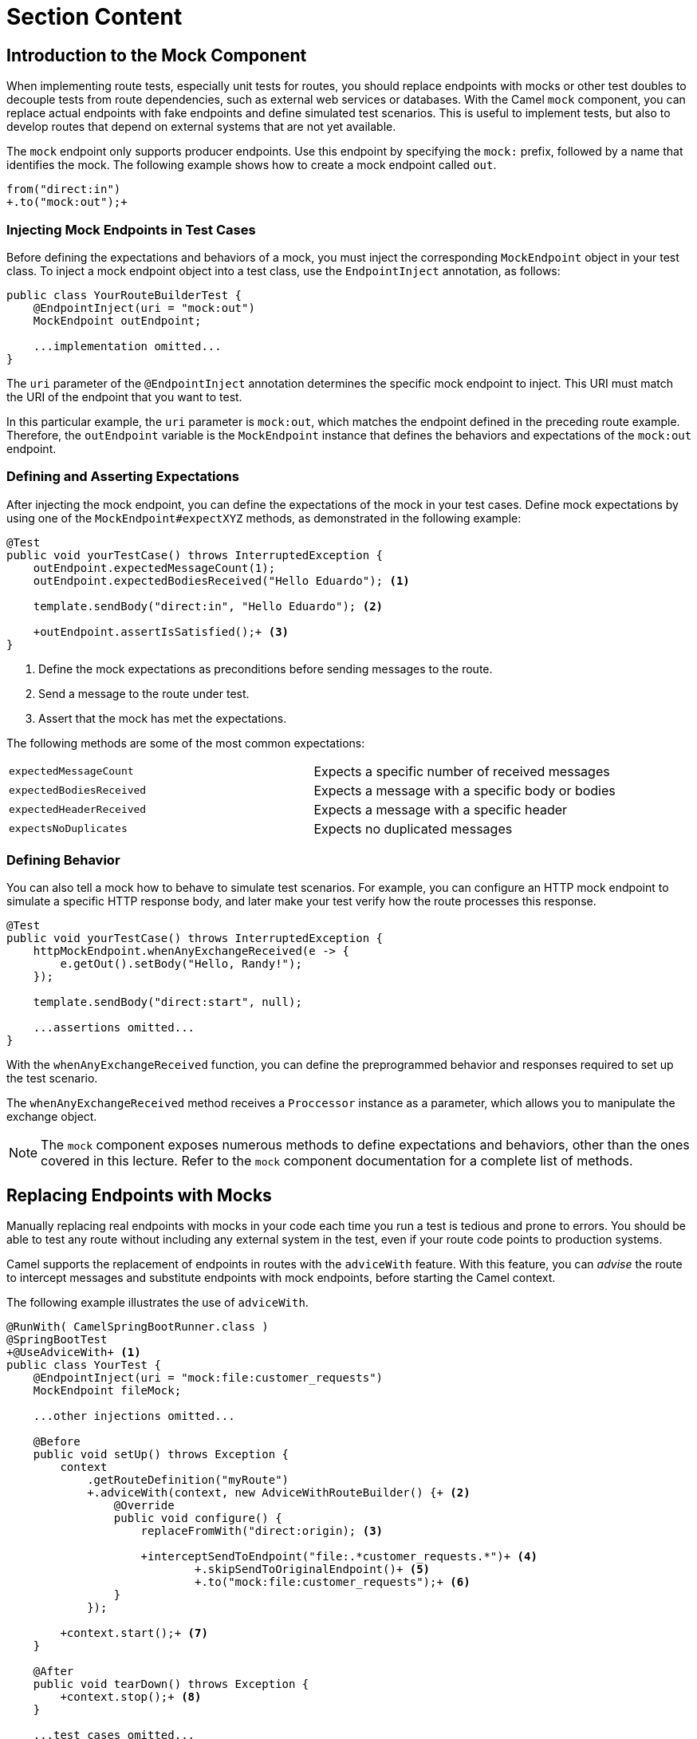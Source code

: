 ifndef::backend-docbook5,backend-docbook45[:imagesdir: ../../..]
[id='testmock-lecture']
= Section Content

== Introduction to the Mock Component

When implementing route tests, especially unit tests for routes, you should replace endpoints with mocks or other test doubles to decouple tests from route dependencies, such as external web services or databases.
With the Camel `+mock+` component, you can replace actual endpoints with fake endpoints and define simulated test scenarios.
This is useful to implement tests, but also to develop routes that depend on external systems that are not yet available.

The `+mock+` endpoint only supports producer endpoints.
Use this endpoint by specifying the `+mock:+` prefix, followed by a name that identifies the mock.
The following example shows how to create a mock endpoint called `+out+`.

[subs=+quotes]
----
from("direct:in")
`+.to("mock:out");+`
----

=== Injecting Mock Endpoints in Test Cases

Before defining the expectations and behaviors of a mock, you must inject the corresponding `+MockEndpoint+` object in your test class.
To inject a mock endpoint object into a test class, use the `+EndpointInject+` annotation, as follows:

[subs=+quotes]
----
public class YourRouteBuilderTest {
    `@EndpointInject(uri = "mock:out")
    MockEndpoint outEndpoint;`

    ...implementation omitted...
}
----

The `+uri+` parameter of the `+@EndpointInject+` annotation determines the specific mock endpoint to inject.
This URI must match the URI of the endpoint that you want to test.

In this particular example,  the `+uri+` parameter is `+mock:out+`, which matches the endpoint defined in the preceding route example.
Therefore, the `+outEndpoint+` variable is the `+MockEndpoint+` instance that defines the behaviors and expectations of the `+mock:out+` endpoint.

=== Defining and Asserting Expectations
After injecting the mock endpoint, you can define the expectations of the mock in your test cases.
Define mock expectations by using one of the `+MockEndpoint#expectXYZ+` methods, as demonstrated in the following example:

[subs=+quotes]
----
@Test
public void yourTestCase() throws InterruptedException {
    `outEndpoint.expectedMessageCount(1);
    outEndpoint.expectedBodiesReceived("Hello Eduardo");` <1>

    template.sendBody("direct:in", "Hello Eduardo"); <2>

    `+outEndpoint.assertIsSatisfied();+` <3>
}
----

<1> Define the mock expectations as preconditions before sending messages to the route.
<2> Send a message to the route under test.
<3> Assert that the mock has met the expectations.

The following methods are some of the most common expectations:

[cols="1,1"]
|===
| `+expectedMessageCount+`
| Expects a specific number of received messages

| `+expectedBodiesReceived+`
| Expects a message with a specific body or bodies

| `+expectedHeaderReceived+`
| Expects a message with a specific header

| `+expectsNoDuplicates+`
| Expects no duplicated messages
|===


=== Defining Behavior

You can also tell a mock how to behave to simulate test scenarios.
For example, you can configure an HTTP mock endpoint to simulate a specific HTTP response body, and later make your test verify how the route processes this response.

[subs=+quotes]
----
@Test
public void yourTestCase() throws InterruptedException {
    `httpMockEndpoint.whenAnyExchangeReceived(e -> {
        e.getOut().setBody("Hello, Randy!");
    });`

    template.sendBody("direct:start", null);

    ...assertions omitted...
}
----

With the `+whenAnyExchangeReceived+` function, you can define the preprogrammed behavior and responses required to set up the test scenario.

The `+whenAnyExchangeReceived+` method receives a `+Proccessor+` instance as a parameter, which allows you to manipulate the exchange object.

[NOTE]
====
The `+mock+` component exposes numerous methods to define expectations and behaviors, other than the ones covered in this lecture.
Refer to the `+mock+` component documentation for a complete list of methods.
====

== Replacing Endpoints with Mocks

Manually replacing real endpoints with mocks in your code each time you run a test is tedious and prone to errors.
You should be able to test any route without including any external system in the test, even if your route code points to production systems.

Camel supports the replacement of endpoints in routes with the `+adviceWith+` feature.
With this feature, you can _advise_ the route to intercept messages and substitute endpoints with mock endpoints, before starting the Camel context.

The following example illustrates the use of `+adviceWith+`.

[subs=+quotes]
----
@RunWith( CamelSpringBootRunner.class )
@SpringBootTest
`+@UseAdviceWith+` <1>
public class YourTest {
    @EndpointInject(uri = "mock:file:customer_requests")
    MockEndpoint fileMock;

    ...other injections omitted...

    @Before
    public void setUp() throws Exception {
        context
            .getRouteDefinition("myRoute")
            `+.adviceWith(context, new AdviceWithRouteBuilder() {+` <2>
                `@Override
                public void configure() {
                    replaceFromWith("direct:origin);` <3>

                    `+interceptSendToEndpoint("file:.\*customer_requests.*")+` <4>
                            `+.skipSendToOriginalEndpoint()+` <5>
                            `+.to("mock:file:customer_requests");+` <6>
                `}
            });`

        `+context.start();+` <7>
    }

    @After
    public void tearDown() throws Exception {
        `+context.stop();+` <8>
    }

    ...test cases omitted...
}
----

<1> The `+@UseAdviceWith+` annotation marks the use of `+adviceWith+` in the test class.
This annotation deactivates the automatic Camel context start/stop feature.
Deactivating the context autostart is a prerequisite, because Camel needs to know route advice before starting the context.

<2> The `+adviceWith+` method requires an `+AdviceWithRouteBuilder+` object.
You must override the `+configure+` method of this class to advise the route.

<3> The `+replaceFromWith+` call replaces the `+from+` endpoint with another component.

<4> The `+interceptSendToEndpoint+` call intercepts messages sent to endpoints that match the pattern.

<5> The `+skipSendToOriginalEndpoint+` call skips the original endpoint and just sends messages to the mock.

<6> The mock endpoint where Camel should send intercepted messages.
Note that this endpoint must match the URI of the `+MockEndpoint+` object injected in the test class.

<7> After advising the routes, start the context.

<8> After running your tests, stop the context.



== Automocking Endpoints

Instead of using `+interceptSendToEndpoint+`, you can use the simpler `+mockEndpointsAndSkip+` call to easily replace endpoints with mocks.
For example:

[subs=+quotes]
----
context
    .getRouteDefinition( "myRoute" )
    .adviceWith( context, new AdviceWithRouteBuilder() {
        @Override
        public void configure() {
            replaceFromWith( "direct:start" );

            `+mockEndpointsAndSkip("file:.\*customer_requests.*");+`
        }
    } );
----

The `+mockEndpointsAndSkip+` method replaces all the endpoints that match the given pattern by following these steps:

. Adds the `+mock:+` prefix to the original endpoint.
. Replaces the first `+://+` occurrence with `+:+`.
. Strips off additional endpoint parameters.

For example, given the `+http://localhost:8888/users?sort=name+` URI, `+mockEndpointsAndSkip+` replaces the http endpoint with the `+mock:http:localhost:8888/users+` endpoint.

=== Automocking in Spring Boot

If you use the `+camel-test-spring+` package, then you can use the `+@MockEndpointsAndSkip+` annotation to replace all the endpoints matching a pattern.
The result is the same as what you get by advising the route with the `+mockEndpointsAndSkip+` method.

[subs=+quotes]
----
`+@MockEndpointsAndSkip("file:.\*customer_requests.*")+`
public class YourTest {
    ...implementation omitted...
----

By using `+@MockEndpointsAndSkip+`, you can quickly mock endpoints without having to implement `+adviceWith+` code or manually starting and stopping the Camel context.


== Using Property Placeholders

Property placeholders are another useful tool to decouple your routes from specific endpoints.
Instead of hard coding endpoints in your route, use property placeholders, as shown in the following example:

[subs=+quotes]
----
from(`+"{{myroute.queue}}"+`)
    .to(`+"{{myroute.api}}"+`)
----

Next, you can use your `+application.properties+` file to define values for these properties.
Additionally, you can define specific property values for your tests, such as mock or direct endpoints, as follows:

[subs=+quotes]
----
@SpringBootTest(properties = {
    `"myroute.queue=direct:start",
    "myroute.api=mock:api"`
})
public class YourTest {
    ...implementation omitted...
}
----

== {nbsp}

[role="References"]
[NOTE]
====
For more information, refer to the _Mock Component_ chapter in the _Red{nbsp}Hat Fuse{nbsp}7.10 Apache{nbsp}Camel Component Reference_ at https://access.redhat.com/documentation/en-us/red_hat_fuse/7.10/html-single/apache_camel_component_reference/index#mock-component

For more information, refer to the _Property Placeholders_ section in the _Red{nbsp}Hat Fuse{nbsp}7.10 Apache{nbsp}Camel Development Guide_ at https://access.redhat.com/documentation/en-us/red_hat_fuse/7.10/html/apache_camel_development_guide/basicprinciples#BasicPrinciples-PropPlaceholders
====
